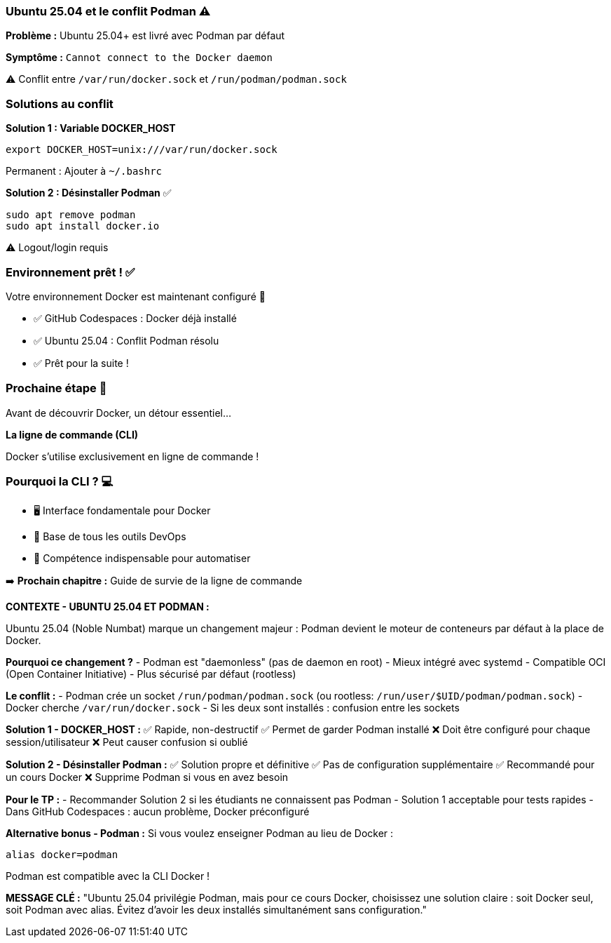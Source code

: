 === Ubuntu 25.04 et le conflit Podman ⚠️

**Problème :** Ubuntu 25.04+ est livré avec Podman par défaut

**Symptôme :** `Cannot connect to the Docker daemon`

[.small]
⚠️ Conflit entre `/var/run/docker.sock` et `/run/podman/podman.sock`

[.columns]
=== Solutions au conflit

[.column]
--
**Solution 1 : Variable DOCKER_HOST**

[source,bash]
----
export DOCKER_HOST=unix:///var/run/docker.sock
----

[.small]
Permanent : Ajouter à `~/.bashrc`
--

[.column]
--
**Solution 2 : Désinstaller Podman** ✅

[source,bash]
----
sudo apt remove podman
sudo apt install docker.io
----

[.small]
⚠️ Logout/login requis
--

=== Environnement prêt ! ✅

Votre environnement Docker est maintenant configuré 🎉

[.small]
* ✅ GitHub Codespaces : Docker déjà installé
* ✅ Ubuntu 25.04 : Conflit Podman résolu
* ✅ Prêt pour la suite !

=== Prochaine étape 🚀

Avant de découvrir Docker, un détour essentiel...

[%step]
**La ligne de commande (CLI)**

[%step]
[.small]
Docker s'utilise exclusivement en ligne de commande !

=== Pourquoi la CLI ? 💻

[%step]
* 🖥️ Interface fondamentale pour Docker
[%step]
* 🔧 Base de tous les outils DevOps
[%step]
* 💪 Compétence indispensable pour automatiser

[%step]
[.small]
➡️ **Prochain chapitre :** Guide de survie de la ligne de commande

[.notes]
--
**CONTEXTE - UBUNTU 25.04 ET PODMAN :**

Ubuntu 25.04 (Noble Numbat) marque un changement majeur : Podman devient le moteur de conteneurs par défaut à la place de Docker.

**Pourquoi ce changement ?**
- Podman est "daemonless" (pas de daemon en root)
- Mieux intégré avec systemd
- Compatible OCI (Open Container Initiative)
- Plus sécurisé par défaut (rootless)

**Le conflit :**
- Podman crée un socket `/run/podman/podman.sock` (ou rootless: `/run/user/$UID/podman/podman.sock`)
- Docker cherche `/var/run/docker.sock`
- Si les deux sont installés : confusion entre les sockets

**Solution 1 - DOCKER_HOST :**
✅ Rapide, non-destructif
✅ Permet de garder Podman installé
❌ Doit être configuré pour chaque session/utilisateur
❌ Peut causer confusion si oublié

**Solution 2 - Désinstaller Podman :**
✅ Solution propre et définitive
✅ Pas de configuration supplémentaire
✅ Recommandé pour un cours Docker
❌ Supprime Podman si vous en avez besoin

**Pour le TP :**
- Recommander Solution 2 si les étudiants ne connaissent pas Podman
- Solution 1 acceptable pour tests rapides
- Dans GitHub Codespaces : aucun problème, Docker préconfiguré

**Alternative bonus - Podman :**
Si vous voulez enseigner Podman au lieu de Docker :
[source,bash]
----
alias docker=podman
----
Podman est compatible avec la CLI Docker !

**MESSAGE CLÉ :**
"Ubuntu 25.04 privilégie Podman, mais pour ce cours Docker, choisissez une solution claire : soit Docker seul, soit Podman avec alias. Évitez d'avoir les deux installés simultanément sans configuration."
--
